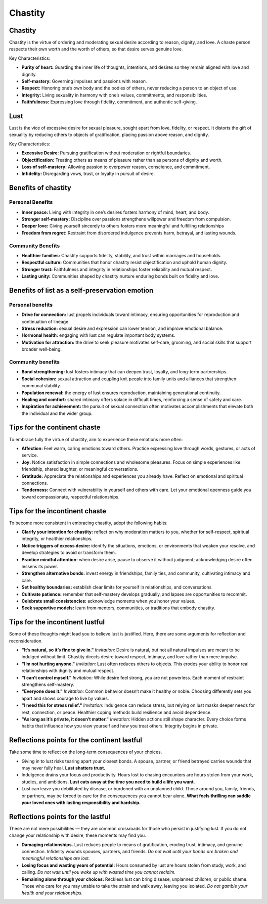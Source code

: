 ##########
 Chastity
##########

**********
 Chastity
**********

Chastity is the virtue of ordering and moderating sexual desire
according to reason, dignity, and love. A chaste person respects their
own worth and the worth of others, so that desire serves genuine love.

Key Characteristics:

-  **Purity of heart:** Guarding the inner life of thoughts, intentions,
   and desires so they remain aligned with love and dignity.
-  **Self-mastery:** Governing impulses and passions with reason.
-  **Respect:** Honoring one’s own body and the bodies of others, never
   reducing a person to an object of use.
-  **Integrity:** Living sexuality in harmony with one’s values,
   commitments, and responsibilities.
-  **Faithfulness:** Expressing love through fidelity, commitment, and
   authentic self-giving.

******
 Lust
******

Lust is the vice of excessive desire for sexual pleasure, sought apart
from love, fidelity, or respect. It distorts the gift of sexuality by
reducing others to objects of gratification, placing passion above
reason, and dignity.

Key Characteristics:

-  **Excessive Desire:** Pursuing gratification without moderation or
   rightful boundaries.
-  **Objectification:** Treating others as means of pleasure rather than
   as persons of dignity and worth.
-  **Loss of self-mastery:** Allowing passion to overpower reason,
   conscience, and commitment.
-  **Infidelity:** Disregarding vows, trust, or loyalty in pursuit of
   desire.

**********************
 Benefits of chastity
**********************

Personal Benefits
=================

-  **Inner peace:** Living with integrity in one’s desires fosters
   harmony of mind, heart, and body.
-  **Stronger self-mastery:** Discipline over passions strengthens
   willpower and freedom from compulsion.
-  **Deeper love:** Giving yourself sincerely to others fosters more
   meaningful and fulfilling relationships
-  **Freedom from regret:** Restraint from disordered indulgence
   prevents harm, betrayal, and lasting wounds.

Community Benefits
==================

-  **Healthier families:** Chastity supports fidelity, stability, and
   trust within marriages and households.
-  **Respectful culture:** Communities that honor chastity resist
   objectification and uphold human dignity.
-  **Stronger trust:** Faithfulness and integrity in relationships
   foster reliability and mutual respect.
-  **Lasting unity:** Communities shaped by chastity nurture enduring
   bonds built on fidelity and love.

*************************************************
 Benefits of list as a self-preservation emotion
*************************************************

Personal benefits
=================

-  **Drive for connection:** lust propels individuals toward intimacy,
   ensuring opportunities for reproduction and continuation of lineage.

-  **Stress reduction:** sexual desire and expression can lower tension,
   and improve emotional balance.

-  **Hormonal health:** engaging with lust can regulate important body
   systems.

-  **Motivation for attraction:** the drive to seek pleasure motivates
   self-care, grooming, and social skills that support broader
   well-being.

Community benefits
==================

-  **Bond strengthening:** lust fosters intimacy that can deepen trust,
   loyalty, and long-term partnerships.

-  **Social cohesion:** sexual attraction and coupling knit people into
   family units and alliances that strengthen communal stability.

-  **Population renewal:** the energy of lust ensures reproduction,
   maintaining generational continuity.

-  **Healing and comfort:** shared intimacy offers solace in difficult
   times, reinforcing a sense of safety and care.

-  **Inspiration for achievement:** the pursuit of sexual connection
   often motivates accomplishments that elevate both the individual and
   the wider group.

*******************************
 Tips for the continent chaste
*******************************

To embrace fully the virtue of chastity, aim to experience these
emotions more often:

-  **Affection:** Feel warm, caring emotions toward others. Practice
   expressing love through words, gestures, or acts of service.

-  **Joy:** Notice satisfaction in simple connections and wholesome
   pleasures. Focus on simple experiences like friendship, shared
   laughter, or meaningful conversations.

-  **Gratitude:** Appreciate the relationships and experiences you
   already have. Reflect on emotional and spiritual connections.

-  **Tenderness:** Connect with vulnerability in yourself and others
   with care. Let your emotional openness guide you toward
   compassionate, respectful relationships.

*********************************
 Tips for the incontinent chaste
*********************************

To become more consistent in embracing chastity, adopt the following
habits:

-  **Clarify your intention for chastity:** reflect on why moderation
   matters to you, whether for self-respect, spiritual integrity, or
   healthier relationships.

-  **Notice triggers of excess desire:** identify the situations,
   emotions, or environments that weaken your resolve, and develop
   strategies to avoid or transform them.

-  **Practice mindful attention:** when desire arise, pause to observe
   it without judgment; acknowledging desire often lessens its power.

-  **Strengthen alternative bonds:** invest energy in friendships,
   family ties, and community, cultivating intimacy and care.

-  **Set healthy boundaries:** establish clear limits for yourself in
   relationships, and conversations.

-  **Cultivate patience:** remember that self-mastery develops
   gradually, and lapses are opportunities to recommit.

-  **Celebrate small consistencies:** acknowledge moments when you honor
   your values.

-  **Seek supportive models:** learn from mentors, communities, or
   traditions that embody chastity.

**********************************
 Tips for the incontinent lustful
**********************************

Some of these thoughts might lead you to believe lust is justified.
Here, there are some arguments for reflection and reconsideration.

-  **"It’s natural, so it’s fine to give in."** *Invitation:* Desire is
   natural, but not all natural impulses are meant to be indulged
   without limit. Chastity directs desire toward respect, intimacy, and
   love rather than mere impulse.

-  **"I’m not hurting anyone."** *Invitation:* Lust often reduces others
   to objects. This erodes your ability to honor real relationships with
   dignity and mutual respect.

-  **"I can’t control myself."** *Invitation:* While desire feel strong,
   you are not powerless. Each moment of restraint strengthens
   self-mastery.

-  **"Everyone does it."** *Invitation:* Common behavior doesn’t make it
   healthy or noble. Choosing differently sets you apart and shows
   courage to live by values.

-  **"I need this for stress relief."** *Invitation:* Indulgence can
   reduce stress, but relying on lust masks deeper needs for rest,
   connection, or peace. Healthier coping methods build resilience and
   avoid dependence.

-  **"As long as it’s private, it doesn’t matter."** *Invitation:*
   Hidden actions still shape character. Every choice forms habits that
   influence how you view yourself and how you treat others. Integrity
   begins in private.

**********************************************
 Reflections points for the continent lastful
**********************************************

Take some time to reflect on the long-term consequences of your choices.

-  Giving in to lust risks tearing apart your closest bonds. A spouse,
   partner, or friend betrayed carries wounds that may never fully heal.
   **Lust shatters trust.**

-  Indulgence drains your focus and productivity. Hours lost to chasing
   encounters are hours stolen from your work, studies, and ambitions.
   **Lust eats away at the time you need to build a life you want.**

-  Lust can leave you debilitated by disease, or burdened with an
   unplanned child. Those around you, family, friends, or partners, may
   be forced to care for the consequences you cannot bear alone. **What
   feels thrilling can saddle your loved ones with lasting
   responsibility and hardship.**

************************************
 Reflections points for the lastful
************************************

These are not mere possibilities — they are common crossroads for those
who persist in justifying lust. If you do not change your relationship
with desire, these moments may find you.

-  **Damaging relationships.** Lust reduces people to means of
   gratification, eroding trust, intimacy, and genuine connection.
   Infidelity wounds spouses, partners, and friends. *Do not wait until
   your bonds are broken and meaningful relationships are lost.*

-  **Losing focus and wasting years of potential:** Hours consumed by
   lust are hours stolen from study, work, and calling. *Do not wait
   until you wake up with wasted time you cannot reclaim.*

-  **Remaining alone through your choices:** Reckless lust can bring
   disease, unplanned children, or public shame. Those who care for you
   may unable to take the strain and walk away, leaving you isolated.
   *Do not gamble your health and your relationships.*
